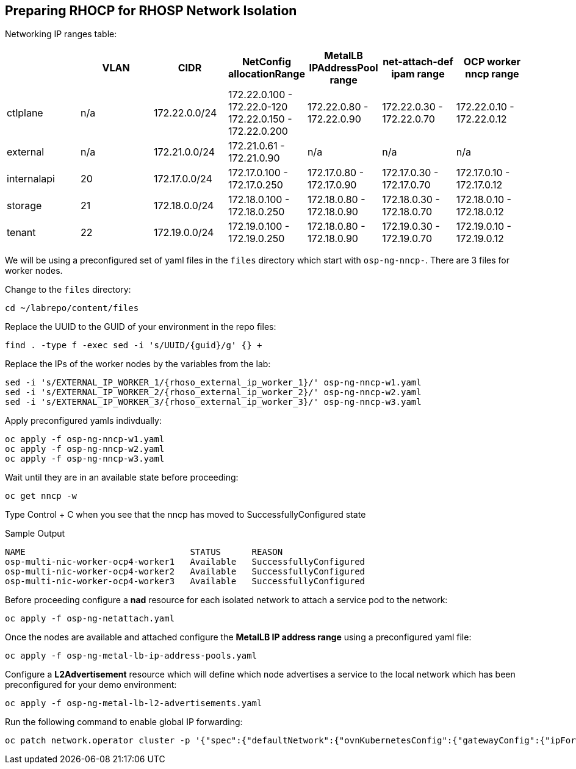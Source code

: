 == Preparing RHOCP for RHOSP Network Isolation

Networking IP ranges table:

[cols="7*", options="header"]
|======================================================================================================================================================================================
|             | VLAN | CIDR             | NetConfig allocationRange                               | MetalLB IPAddressPool range | net-attach-def ipam range | OCP worker nncp range    
|  ctlplane   |  n/a | 172.22.0.0/24    | 172.22.0.100 - 172.22.0-120 172.22.0.150 - 172.22.0.200 | 172.22.0.80 - 172.22.0.90   | 172.22.0.30 - 172.22.0.70 | 172.22.0.10 - 172.22.0.12
| external    | n/a  | 172.21.0.0/24    | 172.21.0.61 - 172.21.0.90                               | n/a                         | n/a                       | n/a                      
| internalapi | 20   | 172.17.0.0/24    | 172.17.0.100 - 172.17.0.250                             | 172.17.0.80 - 172.17.0.90   | 172.17.0.30 - 172.17.0.70 | 172.17.0.10 - 172.17.0.12
| storage     | 21   | 172.18.0.0/24    | 172.18.0.100 - 172.18.0.250                             | 172.18.0.80 - 172.18.0.90   | 172.18.0.30 - 172.18.0.70 | 172.18.0.10 - 172.18.0.12
| tenant      | 22   | 172.19.0.0/24    | 172.19.0.100 - 172.19.0.250                             | 172.18.0.80 - 172.18.0.90   | 172.19.0.30 - 172.19.0.70 | 172.19.0.10 - 172.19.0.12
|======================================================================================================================================================================================


We will be using a preconfigured set of yaml files in the `files` directory which start with `osp-ng-nncp-`.
There are 3 files for worker nodes.

Change to the `files` directory:

[source,bash,role=execute]
----
cd ~/labrepo/content/files
----

Replace the UUID to the GUID of your environment in the repo files:

[source,bash,role=execute,subs=attributes]
----
find . -type f -exec sed -i 's/UUID/{guid}/g' {} +
----

Replace the IPs of the worker nodes by the variables from the lab:

[source,bash,role=execute,subs=attributes]
----
sed -i 's/EXTERNAL_IP_WORKER_1/{rhoso_external_ip_worker_1}/' osp-ng-nncp-w1.yaml
sed -i 's/EXTERNAL_IP_WORKER_2/{rhoso_external_ip_worker_2}/' osp-ng-nncp-w2.yaml
sed -i 's/EXTERNAL_IP_WORKER_3/{rhoso_external_ip_worker_3}/' osp-ng-nncp-w3.yaml
----

Apply preconfigured yamls indivdually:

[source,bash,role=execute]
----
oc apply -f osp-ng-nncp-w1.yaml
oc apply -f osp-ng-nncp-w2.yaml
oc apply -f osp-ng-nncp-w3.yaml
----

Wait until they are in an available state before proceeding:

[source,bash,role=execute]
----
oc get nncp -w
----

Type Control + C when you see that the nncp has moved to SuccessfullyConfigured state

.Sample Output
[source,bash]
----
NAME                                STATUS      REASON
osp-multi-nic-worker-ocp4-worker1   Available   SuccessfullyConfigured
osp-multi-nic-worker-ocp4-worker2   Available   SuccessfullyConfigured
osp-multi-nic-worker-ocp4-worker3   Available   SuccessfullyConfigured
----

Before proceeding configure a *nad* resource for each isolated network to attach a service pod to the network:

[source,bash,role=execute]
----
oc apply -f osp-ng-netattach.yaml
----

Once the nodes are available and attached configure the *MetalLB IP address range* using a preconfigured yaml file:

[source,bash,role=execute]
----
oc apply -f osp-ng-metal-lb-ip-address-pools.yaml
----

Configure a *L2Advertisement* resource which will define which node advertises a service to the local network which has been preconfigured for your demo environment:

[source,bash,role=execute]
----
oc apply -f osp-ng-metal-lb-l2-advertisements.yaml
----

Run the following command to enable global IP forwarding:

[source,bash,role=execute]
----
oc patch network.operator cluster -p '{"spec":{"defaultNetwork":{"ovnKubernetesConfig":{"gatewayConfig":{"ipForwarding": "Global"}}}}}' --type=merge
----